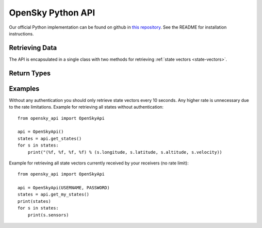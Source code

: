 OpenSky Python API
==================

Our official Python implementation can be found on github in
`this repository <http://github.com/openskynetwork/opensky-api>`_.
See the README for installation instructions.


Retrieving Data
---------------

The API is encapsulated in a single class with two methods for retrieving
:ref:`state vectors <state-vectors>`.

.. module :: opensky_api
.. autoclass :: OpenSkyApi
    :members: __init__, get_states, get_my_states

Return Types
------------

.. autoclass :: OpenSkyStates

.. autoclass :: StateVector


Examples
--------

Without any authentication you should only retrieve state vectors every 10 seconds. Any higher rate is unnecessary due to the rate limitations. Example for retrieving all states without authentication::

    from opensky_api import OpenSkyApi
    
    api = OpenSkyApi()
    states = api.get_states()
    for s in states:
        print("(%f, %f, %f, %f) % (s.longitude, s.latitude, s.altitude, s.velocity))


Example for retrieving all state vectors currently received by your receivers (no rate limit)::

    from opensky_api import OpenSkyApi
    
    api = OpenSkyApi(USERNAME, PASSWORD)
    states = api.get_my_states()
    print(states)
    for s in states:
        print(s.sensors)

